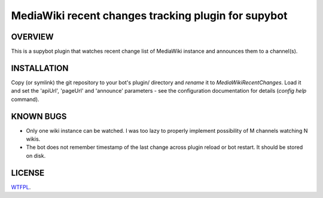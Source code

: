====================================================
MediaWiki recent changes tracking plugin for supybot
====================================================

OVERVIEW
--------

This is a supybot plugin that watches recent change list of MediaWiki instance
and announces them to a channel(s).

INSTALLATION
------------

Copy (or symlink) the git repository to your bot's plugin/ directory and
*rename* it to *MediaWikiRecentChanges*. Load it and set the 'apiUrl',
'pageUrl' and 'announce' parameters - see the configuration documentation for
details (*config help* command).

KNOWN BUGS
----------

* Only one wiki instance can be watched. I was too lazy to properly implement
  possibility of M channels watching N wikis.

* The bot does not remember timestamp of the last change across plugin reload
  or bot restart. It should be stored on disk.

LICENSE
-------

`WTFPL <http://sam.zoy.org/wtfpl/>`_.
